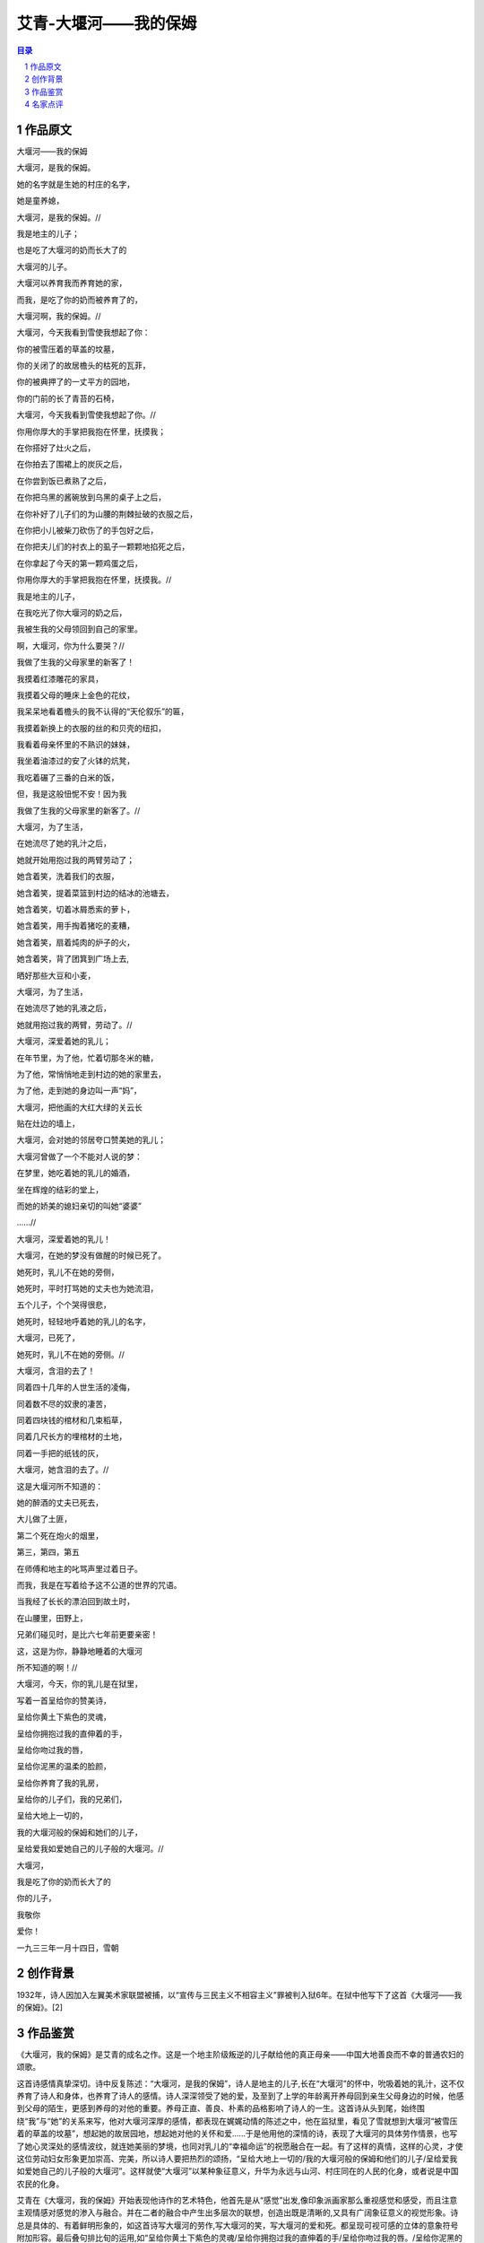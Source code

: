 ******************************************************
艾青-大堰河——我的保姆
******************************************************

.. contents:: 目录
.. section-numbering::



作品原文
=================================================

大堰河——我的保姆

大堰河，是我的保姆。

她的名字就是生她的村庄的名字，

她是童养媳，

大堰河，是我的保姆。//

我是地主的儿子；

也是吃了大堰河的奶而长大了的

大堰河的儿子。

大堰河以养育我而养育她的家，

而我，是吃了你的奶而被养育了的，

大堰河啊，我的保姆。//

大堰河，今天我看到雪使我想起了你：

你的被雪压着的草盖的坟墓，

你的关闭了的故居檐头的枯死的瓦菲，

你的被典押了的一丈平方的园地，

你的门前的长了青苔的石椅，

大堰河，今天我看到雪使我想起了你。//

你用你厚大的手掌把我抱在怀里，抚摸我；

在你搭好了灶火之后，

在你拍去了围裙上的炭灰之后，

在你尝到饭已煮熟了之后，

在你把乌黑的酱碗放到乌黑的桌子上之后，

在你补好了儿子们的为山腰的荆棘扯破的衣服之后，

在你把小儿被柴刀砍伤了的手包好之后，

在你把夫儿们的衬衣上的虱子一颗颗地掐死之后，

在你拿起了今天的第一颗鸡蛋之后，

你用你厚大的手掌把我抱在怀里，抚摸我。//

我是地主的儿子，

在我吃光了你大堰河的奶之后，

我被生我的父母领回到自己的家里。

啊，大堰河，你为什么要哭？//

我做了生我的父母家里的新客了！

我摸着红漆雕花的家具，

我摸着父母的睡床上金色的花纹，

我呆呆地看着檐头的我不认得的“天伦叙乐”的匾，

我摸着新换上的衣服的丝的和贝壳的纽扣，

我看着母亲怀里的不熟识的妹妹，

我坐着油漆过的安了火钵的炕凳，

我吃着碾了三番的白米的饭，

但，我是这般忸怩不安！因为我

我做了生我的父母家里的新客了。//

大堰河，为了生活，

在她流尽了她的乳汁之后，

她就开始用抱过我的两臂劳动了；

她含着笑，洗着我们的衣服，

她含着笑，提着菜篮到村边的结冰的池塘去，

她含着笑，切着冰屑悉索的萝卜，

她含着笑，用手掏着猪吃的麦糟，

她含着笑，扇着炖肉的炉子的火，

她含着笑，背了团箕到广场上去,

晒好那些大豆和小麦，

大堰河，为了生活，

在她流尽了她的乳液之后，

她就用抱过我的两臂，劳动了。//

大堰河，深爱着她的乳儿；

在年节里，为了他，忙着切那冬米的糖，

为了他，常悄悄地走到村边的她的家里去，

为了他，走到她的身边叫一声“妈”，

大堰河，把他画的大红大绿的关云长

贴在灶边的墙上，

大堰河，会对她的邻居夸口赞美她的乳儿；

大堰河曾做了一个不能对人说的梦：

在梦里，她吃着她的乳儿的婚酒，

坐在辉煌的结彩的堂上，

而她的娇美的媳妇亲切的叫她“婆婆”

......//

大堰河，深爱着她的乳儿！

大堰河，在她的梦没有做醒的时候已死了。

她死时，乳儿不在她的旁侧，

她死时，平时打骂她的丈夫也为她流泪，

五个儿子，个个哭得很悲，

她死时，轻轻地呼着她的乳儿的名字，

大堰河，已死了，

她死时，乳儿不在她的旁侧。//

大堰河，含泪的去了！

同着四十几年的人世生活的凌侮，

同着数不尽的奴隶的凄苦，

同着四块钱的棺材和几束稻草，

同着几尺长方的埋棺材的土地，

同着一手把的纸钱的灰，

大堰河，她含泪的去了。//

这是大堰河所不知道的：

她的醉酒的丈夫已死去，

大儿做了土匪，

第二个死在炮火的烟里，

第三，第四，第五

在师傅和地主的叱骂声里过着日子。

而我，我是在写着给予这不公道的世界的咒语。

当我经了长长的漂泊回到故土时，

在山腰里，田野上，

兄弟们碰见时，是比六七年前更要亲密！

这，这是为你，静静地睡着的大堰河

所不知道的啊！//

大堰河，今天，你的乳儿是在狱里，

写着一首呈给你的赞美诗，

呈给你黄土下紫色的灵魂，

呈给你拥抱过我的直伸着的手，

呈给你吻过我的唇，

呈给你泥黑的温柔的脸颜，

呈给你养育了我的乳房，

呈给你的儿子们，我的兄弟们，

呈给大地上一切的，

我的大堰河般的保姆和她们的儿子，

呈给爱我如爱她自己的儿子般的大堰河。//

大堰河，

我是吃了你的奶而长大了的

你的儿子，

我敬你

爱你！

一九三三年一月十四日，雪朝

创作背景
=================================================

1932年，诗人因加入左翼美术家联盟被捕，以“宣传与三民主义不相容主义”罪被判入狱6年。在狱中他写下了这首《大堰河——我的保姆》。[2]

作品鉴赏
=================================================

《大堰河，我的保姆》是艾青的成名之作。这是一个地主阶级叛逆的儿子献给他的真正母亲——中国大地善良而不幸的普通农妇的颂歌。

这首诗感情真挚深切。诗中反复陈述：“大堰河，是我的保姆”，诗人是地主的儿子,长在“大堰河”的怀中，吮吸着她的乳汁，这不仅养育了诗人和身体，也养育了诗人的感情。诗人深深领受了她的爱，及至到了上学的年龄离开养母回到亲生父母身边的时候，他感到父母的陌生，更感到养母的对他的重要。养母正直、善良、朴素的品格影响了诗人的一生。这首诗从头到尾，始终围绕“我”与“她”的关系来写，他对大堰河深厚的感情，都表现在娓娓动情的陈述之中，他在监狱里，看见了雪就想到大堰河“被雪压着的草盖的坟墓”，想起她的故居园地，想起她对他的关怀和爱……于是他用他的深情的诗，表现了大堰河的具体劳作情景，也写了她心灵深处的感情波纹，就连她美丽的梦境，也同对乳儿的“幸福命运”的祝愿融合在一起。有了这样的真情，这样的心灵，才使这位劳动妇女形象更加崇高、完美，所以诗人要把热烈的颂扬，“呈给大地上一切的/我的大堰河般的保姆和他们的儿子/呈给爱我如爱她自己的儿子般的大堰河”。这样就使“大堰河”以某种象征意义，升华为永远与山河、村庄同在的人民的化身，或者说是中国农民的化身。

艾青在《大堰河，我的保姆》开始表现他诗作的艺术特色，他首先是从“感觉”出发,像印象派画家那么重视感觉和感受，而且注意主观情感对感觉的渗入与融合。并在二者的融合中产生出多层次的联想，创造出既是清晰的,又具有广阔象征意义的视觉形象。诗总是具体的、有着鲜明形象的，如这首诗写大堰河的劳作,写大堰河的笑，写大堰河的爱和死。都呈现可视可感的立体的意象符号附加形容。最后叠句排比旬的运用,如“呈给你黄土下紫色的灵魂/呈给你拥抱过我的直伸着的手/呈给你吻过我的唇。/呈给你泥黑的温柔的脸颜/呈给你蒜育我的乳房……”具体的描写,保证语言的形象性,这也是艾青诗的艺术魅力的奥秘所在，他后来的诗作,更自觉地将它发扬光大了。

这是一首献给保姆大堰河的诗篇。诗人叙述了这位普通中国妇女平凡而坎坷、不幸的一生，表达了对这位伟大母亲由衷的感恩之情。大堰河，也是千千万万中国母亲的代表，正是这片如同慈母一样宽阔的土地和这个伟大的祖国，尽管她受尽欺辱，满身疮痍，历尽沧桑,然而却永远不失母性和母爱伟大的光辉诗歌饱含深情，反复咏唱，如泣如诉。

名家点评
=================================================

现代文学家茅盾：“用沉郁的笔调细写了乳娘兼女佣（《大堰河》）的生活痛苦”。（《中国现代文学管窥》）

中国作家协会会员张同吾：它像一颗光华熠熠的新星，出现在30年代的中国诗坛上；它以深沉隽永的情思，在广大读者的心田里镌刻着久远而常新的记忆。（《张同吾文集》）[6]

现代文艺理论家、诗人胡风：“至于《大堰河——我的保姆》，在这里有了一个用乳汁用母爱喂养别人的孩子，用劳力用忠诚服侍别人的农妇的形象，乳儿的作者用着朴素的真实的言语对这形象呈诉了切切的爱心。在这里他提出了对于‘这不公道的世界’的诅咒，告白了他和被侮辱的兄弟们比以前‘更要亲密’。虽然全篇流着私情地温暖，但他和我们之间已没有了难越的界限了。”（《通三统：一种文学史实验》）